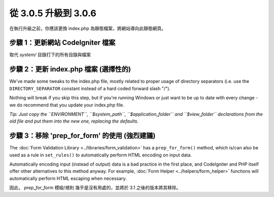 #####################
從 3.0.5 升級到 3.0.6
#####################

在執行升級之前，你應該更換 index.php 為靜態檔案，將網站導向此靜態網頁。

步驟 1：更新網站 CodeIgniter 檔案
=================================

取代 *system/* 目錄打下的所有目錄與檔案

.. 注意:: 假如您有修改此目錄底下的檔案，麻煩請先複製備份。

步驟 2：更新 index.php 檔案 (選擇性的)
=============================================

We've made some tweaks to the index.php file, mostly related to proper
usage of directory separators (i.e. use the ``DIRECTORY_SEPARATOR``
constant instead of a hard coded forward slash "/").

Nothing will break if you skip this step, but if you're running Windows
or just want to be up to date with every change - we do recommend that
you update your index.php file.

*Tip: Just copy the ``ENVIRONMENT``, ``$system_path``, ``$application_folder``
and ``$view_folder`` declarations from the old file and put them into the
new one, replacing the defaults.*

步驟 3：移除 'prep_for_form' 的使用 (強烈建議)
==============================================

The :doc:`Form Validation Library <../libraries/form_validation>` has a
``prep_for_form()`` method, which is/can also be used as a rule in
``set_rules()`` to automatically perform HTML encoding on input data.

Automatically encoding input (instead of output) data is a bad practice in
the first place, and CodeIgniter and PHP itself offer other alternatives
to this method anyway.
For example, :doc:`Form Helper <../helpers/form_helper>` functions will
automatically perform HTML escaping when necessary.

因此， *prep_for_form* 模組/規則 幾乎是沒有用處的，並將於 3.1 之後的版本將其移除。

.. 注意:: 這方法依然可以使用，但我們強烈建議你盡快刪除這方法的使用。
